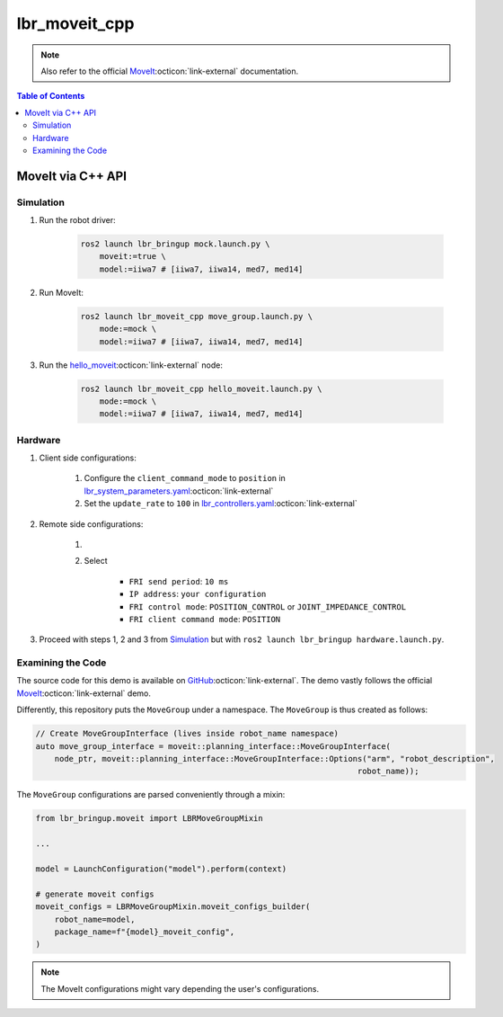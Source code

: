lbr_moveit_cpp
==============
.. note::

    Also refer to the official `MoveIt <https://moveit.picknik.ai/main/doc/tutorials/your_first_project/your_first_project.html>`_:octicon:`link-external` documentation.

.. contents:: Table of Contents
   :depth: 2
   :local:
   :backlinks: none

MoveIt via C++ API
------------------
Simulation
~~~~~~~~~~
#. Run the robot driver:

    .. code-block:: bash

        ros2 launch lbr_bringup mock.launch.py \
            moveit:=true \
            model:=iiwa7 # [iiwa7, iiwa14, med7, med14]

#. Run MoveIt:

    .. code-block:: bash

        ros2 launch lbr_moveit_cpp move_group.launch.py \
            mode:=mock \
            model:=iiwa7 # [iiwa7, iiwa14, med7, med14]

#. Run the `hello_moveit <https://github.com/lbr-stack/lbr_fri_ros2_stack/blob/rolling/lbr_demos/lbr_moveit_cpp/src/hello_moveit.cpp>`_:octicon:`link-external` node:

    .. code-block:: bash

        ros2 launch lbr_moveit_cpp hello_moveit.launch.py \
            mode:=mock \
            model:=iiwa7 # [iiwa7, iiwa14, med7, med14]

Hardware
~~~~~~~~
#. Client side configurations:

    #. Configure the ``client_command_mode`` to ``position`` in `lbr_system_parameters.yaml <https://github.com/lbr-stack/lbr_fri_ros2_stack/blob/rolling/lbr_ros2_control/config/lbr_system_parameters.yaml>`_:octicon:`link-external`
    #. Set the ``update_rate`` to ``100`` in `lbr_controllers.yaml <https://github.com/lbr-stack/lbr_fri_ros2_stack/blob/rolling/lbr_ros2_control/config/lbr_controllers.yaml>`_:octicon:`link-external`

#. Remote side configurations:

    #. .. dropdown:: Launch the ``LBRServer`` application on the ``KUKA smartPAD``

        .. thumbnail:: ../../doc/img/applications_lbr_server.png

    #. Select

        - ``FRI send period``: ``10 ms``
        - ``IP address``: ``your configuration``
        - ``FRI control mode``: ``POSITION_CONTROL`` or ``JOINT_IMPEDANCE_CONTROL``
        - ``FRI client command mode``: ``POSITION``

#. Proceed with steps 1, 2 and 3 from `Simulation`_ but with ``ros2 launch lbr_bringup hardware.launch.py``.

Examining the Code
~~~~~~~~~~~~~~~~~~
The source code for this demo is available on `GitHub <https://github.com/lbr-stack/lbr_fri_ros2_stack/tree/rolling/lbr_demos/lbr_moveit_cpp>`_:octicon:`link-external`. The demo vastly follows the official `MoveIt <https://moveit.picknik.ai/main/doc/tutorials/your_first_project/your_first_project.html>`_:octicon:`link-external` demo.

Differently, this repository puts the ``MoveGroup`` under a namespace. The ``MoveGroup`` is thus created as follows:

.. code-block:: cpp

    // Create MoveGroupInterface (lives inside robot_name namespace)
    auto move_group_interface = moveit::planning_interface::MoveGroupInterface(
        node_ptr, moveit::planning_interface::MoveGroupInterface::Options("arm", "robot_description",
                                                                        robot_name));

The ``MoveGroup`` configurations are parsed conveniently through a mixin:

.. code-block:: python

    from lbr_bringup.moveit import LBRMoveGroupMixin

    ...

    model = LaunchConfiguration("model").perform(context)

    # generate moveit configs
    moveit_configs = LBRMoveGroupMixin.moveit_configs_builder(
        robot_name=model,
        package_name=f"{model}_moveit_config",
    )

.. note::

    The MoveIt configurations might vary depending the user's configurations.
